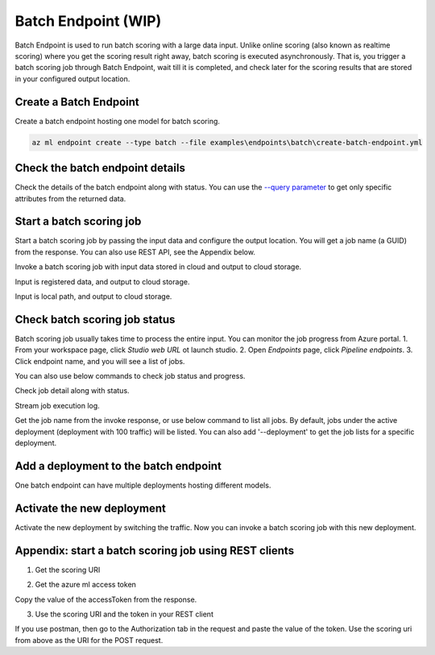 Batch Endpoint (WIP)
====================

Batch Endpoint is used to run batch scoring with a large data input.
Unlike online scoring (also known as realtime scoring) where you get the scoring result right away, batch scoring is executed asynchronously. That is, you trigger a batch scoring job through Batch Endpoint, wait till it is completed, and check later for the scoring results that are stored in your configured output location.

Create a Batch Endpoint
-----------------------

Create a batch endpoint hosting one model for batch scoring.

.. code-block:: bash
  
  az ml endpoint create --type batch --file examples\endpoints\batch\create-batch-endpoint.yml


Check the batch endpoint details
--------------------------------

Check the details of the batch endpoint along with status. 
You can use the `--query parameter <https://docs.microsoft.com/en-us/cli/azure/query-azure-cli>`_ to get only specific attributes from the returned data.

.. code-block:: console
  az ml endpoint show --name myBatchEndpoint --type batch

Start a batch scoring job
-------------------------

Start a batch scoring job by passing the input data and configure the output location. You will get a job name (a GUID) from the response.
You can also use REST API, see the Appendix below.

Invoke a batch scoring job with input data stored in cloud and output to cloud storage.

.. code-block:: console
  az ml endpoint invoke --name myBatchEndpoint --type batch --input-path https://pipelinedata.blob.core.windows.net/sampledata/mnist --output-datastore azureml:workspaceblobstore --output-path prediction

.. code-block:: console
  az ml endpoint invoke --name myBatchEndpoint --type batch --input-datastore azureml:workspaceblobstore --input-path data --output-datastore azureml:workspaceblobstore --output-path prediction


Input is registered data, and output to cloud storage.

.. code-block:: console
  az ml endpoint invoke --name myBatchEndpoint --type batch --input-data azureml:mnist-data:1 --output-datastore azureml:workspaceblobstore --output-path prediction

Input is local path, and output to cloud storage.

.. code-block:: console
  az ml endpoint invoke --name myBatchEndpoint --type batch --input-local-path ./batchinput/ --input-datastore azureml:workspaceblobstore --input-path bathinput --output-datastore azureml:workspaceblobstore --output-path prediction

Check batch scoring job status
------------------------------

Batch scoring job usually takes time to process the entire input. You can monitor the job progress from Azure portal.
1. From your workspace page, click `Studio web URL` ot launch studio.
2. Open `Endpoints` page, click `Pipeline endpoints`.
3. Click endpoint name, and you will see a list of jobs.

You can also use below commands to check job status and progress.

Check job detail along with status.

.. code-block:: console
  az ml job show --name <job-name>

Stream job execution log.

.. code-block:: console
  az ml job log --name <job-name>

Get the job name from the invoke response, or use below command to list all jobs. 
By default, jobs under the active deployment (deployment with 100 traffic) will be listed. 
You can also add '--deployment' to get the job lists for a specific deployment.

.. code-block:: console
  az ml endpoint list-jobs --name myBatchEndpoint --type batch

Add a deployment to the batch endpoint
--------------------------------------

One batch endpoint can have multiple deployments hosting different models.

.. code-block:: console
  az ml endpoint update --name myBatchEndpoint --type batch --deployment-file examples\endpoints\batch\add-deployment.yml

Activate the new deployment
---------------------------

Activate the new deployment by switching the traffic. Now you can invoke a batch scoring job with this new deployment.

.. code-block:: console
  az ml endpoint update --name myBatchEndpoint --type batch --traffic autolog_deployment:100

Appendix: start a batch scoring job using REST clients
------------------------------------------------------

1. Get the scoring URI

.. code-block:: bash
  az ml endpoint show --name myBatchEndpoint --type batch --query scoring_uri

2. Get the azure ml access token

Copy the value of the accessToken from the response.

.. code-block:: bash
  az account get-access-token

3. Use the scoring URI and the token in your REST client

If you use postman, then go to the Authorization tab in the request and paste the value of the token. Use the scoring uri from above as the URI for the POST request.